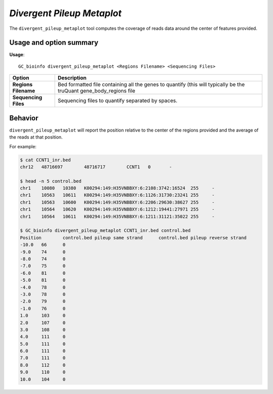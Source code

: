 ##############################
*Divergent Pileup Metaplot*
##############################
The ``divergent_pileup_metaplot`` tool computes the coverage of reads data around the center of features provided.


===============================
Usage and option summary
===============================
**Usage**:
::

  GC_bioinfo divergent_pileup_metaplot <Regions Filename> <Sequencing Files>


===========================    =========================================================================================================================================================
Option                         Description
===========================    =========================================================================================================================================================
**Regions Filename**           Bed formatted file containing all the genes to quantify (this will typically be the truQuant gene_body_regions file
**Sequencing Files**           Sequencing files to quantify separated by spaces.
===========================    =========================================================================================================================================================

==========================================================================
Behavior
==========================================================================
``divergent_pileup_metaplot`` will report the position relative to the center of the regions provided and the average
of the reads at that position.

For example:

.. image:: images/divergent_pileup_metaplot.png

\


.. code-block:: bash

  $ cat CCNT1_inr.bed
  chr12   48716697        48716717        CCNT1   0       -

  $ head -n 5 control.bed
  chr1    10080   10380   K00294:149:H35VNBBXY:6:2108:3742:16524  255     -
  chr1    10563   10611   K00294:149:H35VNBBXY:6:1126:31730:23241 255     -
  chr1    10563   10600   K00294:149:H35VNBBXY:6:2206:29630:38627 255     -
  chr1    10564   10620   K00294:149:H35VNBBXY:6:1212:19441:27971 255     -
  chr1    10564   10611   K00294:149:H35VNBBXY:6:1211:31121:35022 255     -

  $ GC_bioinfo divergent_pileup_metaplot CCNT1_inr.bed control.bed
  Position        control.bed pileup same strand      control.bed pileup reverse strand
  -10.0   66      0
  -9.0    74      0
  -8.0    74      0
  -7.0    75      0
  -6.0    81      0
  -5.0    81      0
  -4.0    78      0
  -3.0    78      0
  -2.0    79      0
  -1.0    76      0
  1.0     103     0
  2.0     107     0
  3.0     108     0
  4.0     111     0
  5.0     111     0
  6.0     111     0
  7.0     111     0
  8.0     112     0
  9.0     110     0
  10.0    104     0
